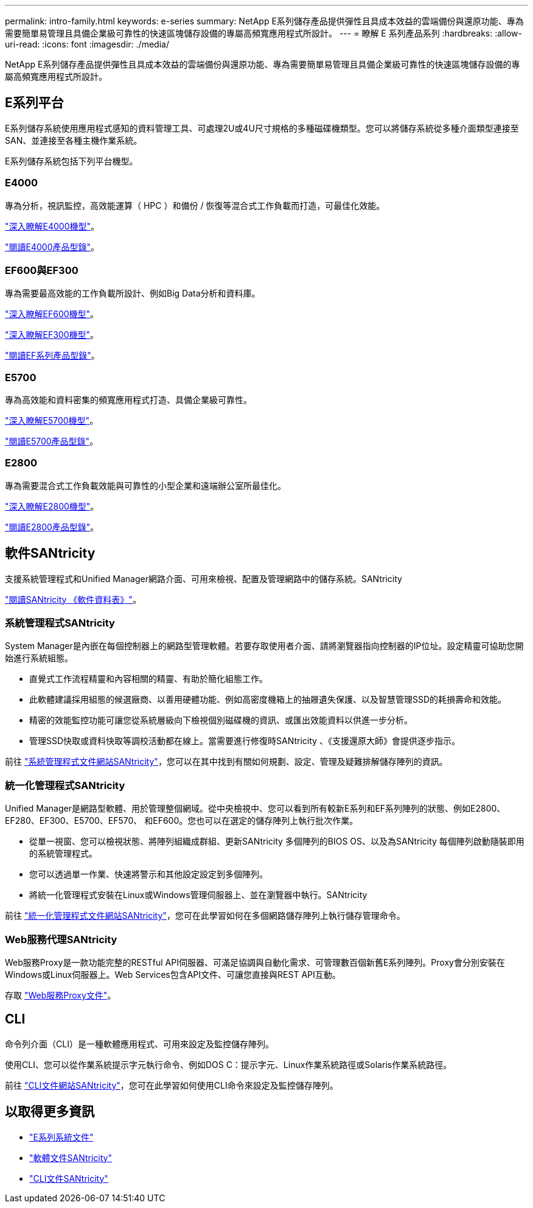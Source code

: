 ---
permalink: intro-family.html 
keywords: e-series 
summary: NetApp E系列儲存產品提供彈性且具成本效益的雲端備份與還原功能、專為需要簡單易管理且具備企業級可靠性的快速區塊儲存設備的專屬高頻寬應用程式所設計。 
---
= 瞭解 E 系列產品系列
:hardbreaks:
:allow-uri-read: 
:icons: font
:imagesdir: ./media/


[role="lead"]
NetApp E系列儲存產品提供彈性且具成本效益的雲端備份與還原功能、專為需要簡單易管理且具備企業級可靠性的快速區塊儲存設備的專屬高頻寬應用程式所設計。



== E系列平台

E系列儲存系統使用應用程式感知的資料管理工具、可處理2U或4U尺寸規格的多種磁碟機類型。您可以將儲存系統從多種介面類型連接至SAN、並連接至各種主機作業系統。

E系列儲存系統包括下列平台機型。



=== E4000

專為分析，視訊監控，高效能運算（ HPC ）和備份 / 恢復等混合式工作負載而打造，可最佳化效能。

https://docs.netapp.com/us-en/e-series/getting-started/learn-hardware-concept.html#e4000-models["深入瞭解E4000機型"]。

https://www.netapp.com/pdf.html?item=/media/116571-ds-4309-hybrid-flash-arrays-e4060-e4012.pdf["閱讀E4000產品型錄"^]。



=== EF600與EF300

專為需要最高效能的工作負載所設計、例如Big Data分析和資料庫。

https://docs.netapp.com/us-en/e-series/getting-started/learn-hardware-concept.html#ef600-models["深入瞭解EF600機型"]。

https://docs.netapp.com/us-en/e-series/getting-started/learn-hardware-concept.html#ef300-models["深入瞭解EF300機型"]。

https://www.netapp.com/pdf.html?item=/media/19339-DS-4082.pdf["閱讀EF系列產品型錄"^]。



=== E5700

專為高效能和資料密集的頻寬應用程式打造、具備企業級可靠性。

https://docs.netapp.com/us-en/e-series/getting-started/learn-hardware-concept.html#e5700-models["深入瞭解E5700機型"]。

https://www.netapp.com/pdf.html?item=/media/7572-ds-3894.pdf["閱讀E5700產品型錄"^]。



=== E2800

專為需要混合式工作負載效能與可靠性的小型企業和遠端辦公室所最佳化。

https://docs.netapp.com/us-en/e-series/getting-started/learn-hardware-concept.html#e2800-models["深入瞭解E2800機型"]。

https://www.netapp.com/pdf.html?item=/media/7573-ds-3805.pdf["閱讀E2800產品型錄"^]。



== 軟件SANtricity

支援系統管理程式和Unified Manager網路介面、可用來檢視、配置及管理網路中的儲存系統。SANtricity

https://www.netapp.com/pdf.html?item=/media/7676-ds-3891.pdf["閱讀SANtricity 《軟件資料表》"^]。



=== 系統管理程式SANtricity

System Manager是內嵌在每個控制器上的網路型管理軟體。若要存取使用者介面、請將瀏覽器指向控制器的IP位址。設定精靈可協助您開始進行系統組態。

* 直覺式工作流程精靈和內容相關的精靈、有助於簡化組態工作。
* 此軟體建議採用組態的候選廠商、以善用硬體功能、例如高密度機箱上的抽屜遺失保護、以及智慧管理SSD的耗損壽命和效能。
* 精密的效能監控功能可讓您從系統層級向下檢視個別磁碟機的資訊、或匯出效能資料以供進一步分析。
* 管理SSD快取或資料快取等調校活動都在線上。當需要進行修復時SANtricity 、《支援還原大師》會提供逐步指示。


前往 https://docs.netapp.com/us-en/e-series-santricity/system-manager/index.html["系統管理程式文件網站SANtricity"]，您可以在其中找到有關如何規劃、設定、管理及疑難排解儲存陣列的資訊。



=== 統一化管理程式SANtricity

Unified Manager是網路型軟體、用於管理整個網域。從中央檢視中、您可以看到所有較新E系列和EF系列陣列的狀態、例如E2800、EF280、EF300、E5700、EF570、 和EF600。您也可以在選定的儲存陣列上執行批次作業。

* 從單一視窗、您可以檢視狀態、將陣列組織成群組、更新SANtricity 多個陣列的BIOS OS、以及為SANtricity 每個陣列啟動隨裝即用的系統管理程式。
* 您可以透過單一作業、快速將警示和其他設定設定到多個陣列。
* 將統一化管理程式安裝在Linux或Windows管理伺服器上、並在瀏覽器中執行。SANtricity


前往 https://docs.netapp.com/us-en/e-series-santricity/unified-manager/index.html["統一化管理程式文件網站SANtricity"]，您可在此學習如何在多個網路儲存陣列上執行儲存管理命令。



=== Web服務代理SANtricity

Web服務Proxy是一款功能完整的RESTful API伺服器、可滿足協調與自動化需求、可管理數百個新舊E系列陣列。Proxy會分別安裝在Windows或Linux伺服器上。Web Services包含API文件、可讓您直接與REST API互動。

存取 https://docs.netapp.com/us-en/e-series/web-services-proxy/index.html["Web服務Proxy文件"]。



== CLI

命令列介面（CLI）是一種軟體應用程式、可用來設定及監控儲存陣列。

使用CLI、您可以從作業系統提示字元執行命令、例如DOS C：提示字元、Linux作業系統路徑或Solaris作業系統路徑。

前往 https://docs.netapp.com/us-en/e-series-cli/index.html["CLI文件網站SANtricity"]，您可在此學習如何使用CLI命令來設定及監控儲存陣列。



== 以取得更多資訊

* https://docs.netapp.com/us-en/e-series/index.html["E系列系統文件"^]
* https://docs.netapp.com/us-en/e-series-santricity/index.html["軟體文件SANtricity"^]
* https://docs.netapp.com/us-en/e-series-cli/index.html["CLI文件SANtricity"^]

